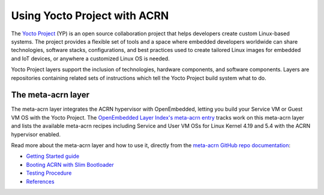 .. _using_yp:

Using Yocto Project with ACRN
#############################

The `Yocto Project <https://yoctoproject.org>`_ (YP) is an open source
collaboration project that helps developers create custom Linux-based
systems.  The project provides a flexible set of tools and a space where
embedded developers worldwide can share technologies, software stacks,
configurations, and best practices used to create tailored Linux images
for embedded and IoT devices, or anywhere a customized Linux OS is
needed.

Yocto Project layers support the inclusion of technologies, hardware
components, and software components.  Layers are repositories containing
related sets of instructions which tell the Yocto Project build system
what to do.

The meta-acrn layer
*******************

The meta-acrn layer integrates the ACRN hypervisor with OpenEmbedded,
letting you build your Service VM or Guest VM OS with the Yocto Project.
The `OpenEmbedded Layer Index's meta-acrn entry
<http://layers.openembedded.org/layerindex/branch/master/layer/meta-acrn/>`_
tracks work on this meta-acrn layer and lists the available meta-acrn
recipes including Service and User VM OSs for Linux Kernel 4.19 and 5.4
with the ACRN hypervisor enabled.

Read more about the meta-acrn layer and how to use it, directly from the
`meta-acrn GitHub repo documentation
<https://github.com/intel/meta-acrn/tree/master/docs>`_:

* `Getting Started guide
  <https://github.com/intel/meta-acrn/blob/master/docs/getting-started.md>`_
* `Booting ACRN with Slim Bootloader
  <https://github.com/intel/meta-acrn/blob/master/docs/slimbootloader.md>`_
* `Testing Procedure
  <https://github.com/intel/meta-acrn/blob/master/docs/qa.md>`_
* `References
  <https://github.com/intel/meta-acrn/blob/master/docs/references.md>`_
